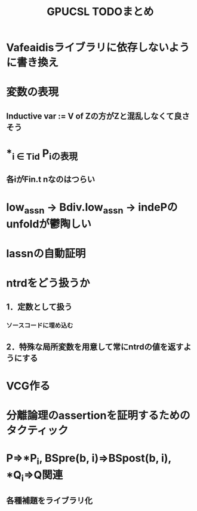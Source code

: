 #+TITLE: GPUCSL TODOまとめ
* Vafeaidisライブラリに依存しないように書き換え
* 変数の表現
** Inductive var := V of Zの方がZと混乱しなくて良さそう
* *_{i \in Tid} P_iの表現
** 各iがFin.t nなのはつらい
* low_assn -> Bdiv.low_assn -> indePのunfoldが鬱陶しい
* lassnの自動証明
* ntrdをどう扱うか
** 1．定数として扱う
*** ソースコードに埋め込む
** 2．特殊な局所変数を用意して常にntrdの値を返すようにする
* VCG作る
* 分離論理のassertionを証明するためのタクティック
* P=>*P_i, BSpre(b, i)=>BSpost(b, i), *Q_i=>Q関連
** 各種補題をライブラリ化
